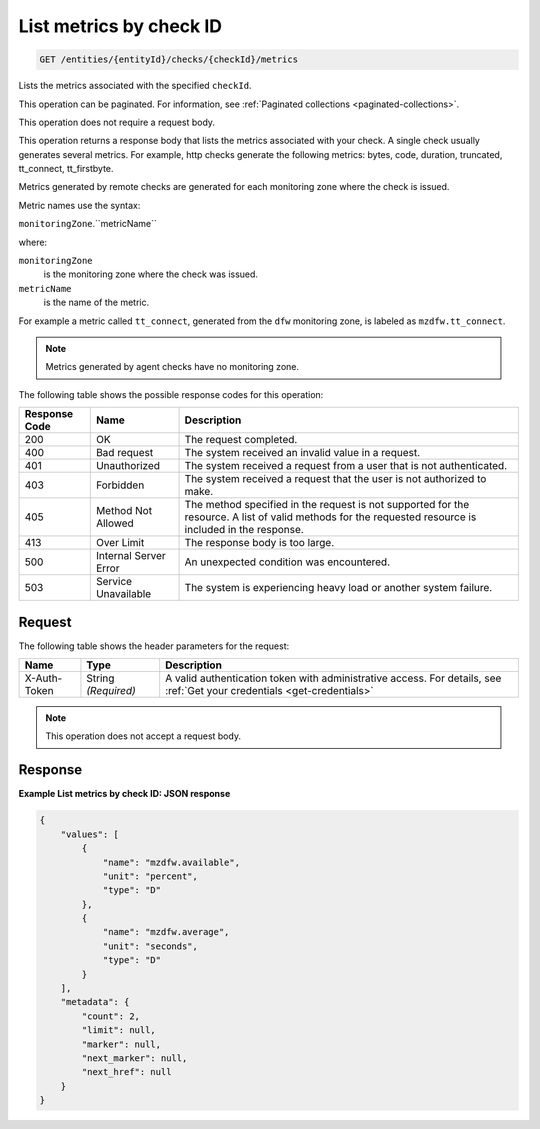 .. _list-metrics-by-check-id:

List metrics by check ID
~~~~~~~~~~~~~~~~~~~~~~~~

.. code::

    GET /entities/{entityId}/checks/{checkId}/metrics

Lists the metrics associated with the specified ``checkId``.

This operation can be paginated. For information,
see :ref:`Paginated collections <paginated-collections>`.

This operation does not require a request body.

This operation returns a response body that lists the metrics associated
with your check. A single check usually generates several metrics.
For example, http checks generate the following metrics: bytes, code,
duration, truncated, tt_connect, tt_firstbyte.

Metrics generated by remote checks are generated for each monitoring
zone where the check is issued.

Metric names use the syntax:

``monitoringZone``.``metricName``

where:

``monitoringZone``
  is the monitoring zone where the check was issued.

``metricName``
  is the name of the metric.

For example a metric called ``tt_connect``, generated from the ``dfw``
monitoring zone, is labeled as ``mzdfw.tt_connect``.

.. note::
   Metrics generated by agent checks have no monitoring zone.

The following table shows the possible response codes for this operation:

+--------------------------+-------------------------+-------------------------+
|Response Code             |Name                     |Description              |
+==========================+=========================+=========================+
|200                       |OK                       |The request completed.   |
+--------------------------+-------------------------+-------------------------+
|400                       |Bad request              |The system received an   |
|                          |                         |invalid value in a       |
|                          |                         |request.                 |
+--------------------------+-------------------------+-------------------------+
|401                       |Unauthorized             |The system received a    |
|                          |                         |request from a user that |
|                          |                         |is not authenticated.    |
+--------------------------+-------------------------+-------------------------+
|403                       |Forbidden                |The system received a    |
|                          |                         |request that the user is |
|                          |                         |not authorized to make.  |
+--------------------------+-------------------------+-------------------------+
|405                       |Method Not Allowed       |The method specified in  |
|                          |                         |the request is not       |
|                          |                         |supported for the        |
|                          |                         |resource. A list of      |
|                          |                         |valid methods for the    |
|                          |                         |requested resource is    |
|                          |                         |included in the response.|
+--------------------------+-------------------------+-------------------------+
|413                       |Over Limit               |The response body is too |
|                          |                         |large.                   |
+--------------------------+-------------------------+-------------------------+
|500                       |Internal Server Error    |An unexpected condition  |
|                          |                         |was encountered.         |
+--------------------------+-------------------------+-------------------------+
|503                       |Service Unavailable      |The system is            |
|                          |                         |experiencing heavy load  |
|                          |                         |or another system        |
|                          |                         |failure.                 |
+--------------------------+-------------------------+-------------------------+

Request
-------

The following table shows the header parameters for the request:

+-----------------+----------------+-----------------------------------------------+
|Name             |Type            |Description                                    |
+=================+================+===============================================+
|X-Auth-Token     |String          |A valid authentication token with              |
|                 |*(Required)*    |administrative access. For details, see        |
|                 |                |:ref:`Get your credentials <get-credentials>`  |
+-----------------+----------------+-----------------------------------------------+


.. note:: This operation does not accept a request body.

Response
--------

**Example List metrics by check ID: JSON response**

.. code::

   {
       "values": [
           {
               "name": "mzdfw.available",
               "unit": "percent",
               "type": "D"
           },
           {
               "name": "mzdfw.average",
               "unit": "seconds",
               "type": "D"
           }
       ],
       "metadata": {
           "count": 2,
           "limit": null,
           "marker": null,
           "next_marker": null,
           "next_href": null
       }
   }
